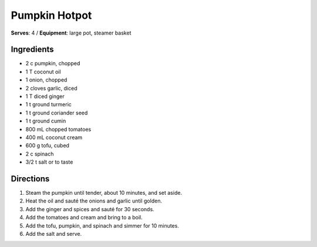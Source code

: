 Pumpkin Hotpot
=======================
**Serves**: 4 /
**Equipment**: large pot, steamer basket

Ingredients
------------
- 2 c pumpkin, chopped
- 1 T coconut oil
- 1 onion, chopped
- 2 cloves garlic, diced
- 1 T diced ginger
- 1 t ground turmeric
- 1 t ground coriander seed
- 1 t ground cumin
- 800 mL chopped tomatoes
- 400 mL coconut cream
- 600 g tofu, cubed
- 2 c spinach
- 3/2 t salt or to taste

Directions
-----------
#. Steam the pumpkin until tender, about 10 minutes, and set aside.
#. Heat the oil and sauté the onions and garlic until golden.
#. Add the ginger and spices and sauté for 30 seconds.
#. Add the tomatoes and cream and bring to a boil.
#. Add the tofu, pumpkin, and spinach and simmer for 10 minutes.
#. Add the salt and serve.